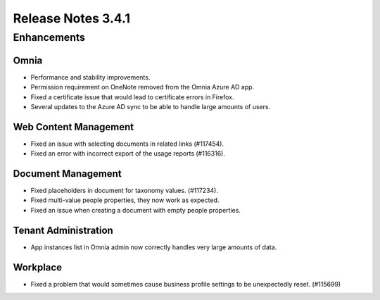 Release Notes 3.4.1 
========================================

Enhancements
------------------------------------

Omnia
***********************
- Performance and stability improvements.
- Permission requirement on OneNote removed from the Omnia Azure AD app.
- Fixed a certificate issue that would lead to certificate errors in Firefox.
- Several updates to the Azure AD sync to be able to handle large amounts of users.

Web Content Management
***********************
- Fixed an issue with selecting documents in related links (#117454).
- Fixed an error with incorrect export of the usage reports (#116316).

Document Management
***********************
- Fixed placeholders in document for taxonomy values. (#117234).
- Fixed multi-value people properties, they now work as expected.
- Fixed an issue when creating a document with empty people properties.


Tenant Administration
***********************
- App instances list in Omnia admin now correctly handles very large amounts of data.

Workplace
***********************
- Fixed a problem that would sometimes cause business profile settings to be unexpectedly reset. (#115699)

